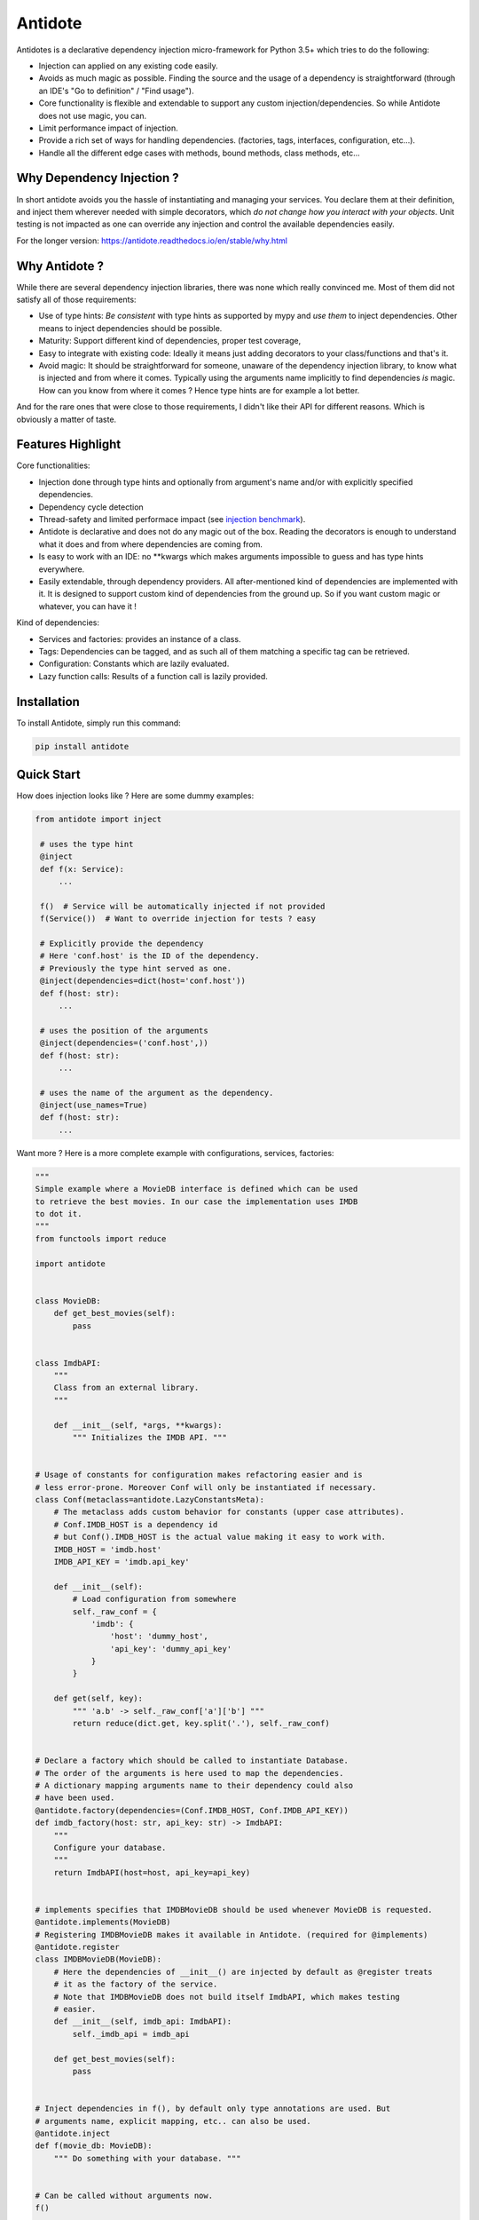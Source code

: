 ********
Antidote
********


.. image:: https://img.shields.io/pypi/v/antidote.svg
  :target: https://pypi.python.org/pypi/antidote

.. image:: https://img.shields.io/pypi/l/antidote.svg
  :target: https://pypi.python.org/pypi/antidote

.. image:: https://img.shields.io/pypi/pyversions/antidote.svg
  :target: https://pypi.python.org/pypi/antidote

.. image:: https://travis-ci.org/Finistere/antidote.svg?branch=master
  :target: https://travis-ci.org/Finistere/antidote

.. image:: https://codecov.io/gh/Finistere/antidote/branch/master/graph/badge.svg
  :target: https://codecov.io/gh/Finistere/antidote

.. image:: https://readthedocs.org/projects/antidote/badge/?version=latest
  :target: http://antidote.readthedocs.io/en/stable/?badge=stable

Antidotes is a declarative dependency injection micro-framework for Python 3.5+
which tries to do the following:

- Injection can applied on any existing code easily.
- Avoids as much magic as possible. Finding the source and the usage of a dependency
  is straightforward (through an IDE's "Go to definition" / "Find usage").
- Core functionality is flexible and extendable to support any custom injection/dependencies.
  So while Antidote does not use magic, you can.
- Limit performance impact of injection.
- Provide a rich set of ways for handling dependencies. (factories, tags,
  interfaces, configuration, etc...).
- Handle all the different edge cases with methods, bound methods, class methods, etc...


Why Dependency Injection ?
==========================

In short antidote avoids you the hassle of instantiating and managing your
services. You declare them at their definition, and inject them wherever
needed with simple decorators, which
*do not change how you interact with your objects*. Unit testing is not
impacted as one can override any injection and control the available
dependencies easily.

For the longer version: `<https://antidote.readthedocs.io/en/stable/why.html>`_


Why Antidote ?
==============

While there are several dependency injection libraries, there was none which
really convinced me. Most of them did not satisfy all of those requirements:

- Use of type hints: *Be consistent* with type hints as supported by mypy and *use them*
  to inject dependencies. Other means to inject dependencies should be possible.
- Maturity: Support different kind of dependencies, proper test coverage,
- Easy to integrate with existing code: Ideally it means just adding decorators to
  your class/functions and that's it.
- Avoid magic: It should be straightforward for someone, unaware of the dependency
  injection library, to know what is injected and from where it comes. Typically using
  the arguments name implicitly to find dependencies *is* magic. How can you know from
  where it comes ? Hence type hints are for example a lot better.

And for the rare ones that were close to those requirements, I didn't like their API for
different reasons. Which is obviously a matter of taste.

Features Highlight
==================

Core functionalities:

- Injection done through type hints and optionally from argument's name and/or
  with explicitly specified dependencies.
- Dependency cycle detection
- Thread-safety and limited performace impact (see
  `injection benchmark <https://github.com/Finistere/antidote/blob/master/benchmark.ipynb>`_).
- Antidote is declarative and does not do any magic out of the box. Reading the decorators
  is enough to understand what it does and from where dependencies are coming from.
- Is easy to work with an IDE: no **kwargs which makes arguments impossible to guess and
  has type hints everywhere.
- Easily extendable, through dependency providers. All after-mentioned kind of dependencies
  are implemented with it. It is designed to support custom kind of dependencies from the ground up.
  So if you want custom magic or whatever, you can have it !

Kind of dependencies:

- Services and factories: provides an instance of a class.
- Tags: Dependencies can be tagged, and as such all of them matching a specific tag can be
  retrieved.
- Configuration: Constants which are lazily evaluated.
- Lazy function calls: Results of a function call is lazily provided.


Installation
============

To install Antidote, simply run this command:

.. code-block:: bash

    pip install antidote


Quick Start
===========

How does injection looks like ? Here are some dummy examples:

.. code-block:: python

   from antidote import inject

    # uses the type hint
    @inject
    def f(x: Service):
        ...

    f()  # Service will be automatically injected if not provided
    f(Service())  # Want to override injection for tests ? easy

    # Explicitly provide the dependency
    # Here 'conf.host' is the ID of the dependency.
    # Previously the type hint served as one.
    @inject(dependencies=dict(host='conf.host'))
    def f(host: str):
        ...

    # uses the position of the arguments
    @inject(dependencies=('conf.host',))
    def f(host: str):
        ...

    # uses the name of the argument as the dependency.
    @inject(use_names=True)
    def f(host: str):
        ...


Want more ? Here is a more complete example with configurations, services, factories:

.. code-block:: python

    """
    Simple example where a MovieDB interface is defined which can be used
    to retrieve the best movies. In our case the implementation uses IMDB
    to dot it.
    """
    from functools import reduce

    import antidote


    class MovieDB:
        def get_best_movies(self):
            pass


    class ImdbAPI:
        """
        Class from an external library.
        """

        def __init__(self, *args, **kwargs):
            """ Initializes the IMDB API. """


    # Usage of constants for configuration makes refactoring easier and is
    # less error-prone. Moreover Conf will only be instantiated if necessary.
    class Conf(metaclass=antidote.LazyConstantsMeta):
        # The metaclass adds custom behavior for constants (upper case attributes).
        # Conf.IMDB_HOST is a dependency id
        # but Conf().IMDB_HOST is the actual value making it easy to work with.
        IMDB_HOST = 'imdb.host'
        IMDB_API_KEY = 'imdb.api_key'

        def __init__(self):
            # Load configuration from somewhere
            self._raw_conf = {
                'imdb': {
                    'host': 'dummy_host',
                    'api_key': 'dummy_api_key'
                }
            }

        def get(self, key):
            """ 'a.b' -> self._raw_conf['a']['b'] """
            return reduce(dict.get, key.split('.'), self._raw_conf)


    # Declare a factory which should be called to instantiate Database.
    # The order of the arguments is here used to map the dependencies.
    # A dictionary mapping arguments name to their dependency could also
    # have been used.
    @antidote.factory(dependencies=(Conf.IMDB_HOST, Conf.IMDB_API_KEY))
    def imdb_factory(host: str, api_key: str) -> ImdbAPI:
        """
        Configure your database.
        """
        return ImdbAPI(host=host, api_key=api_key)


    # implements specifies that IMDBMovieDB should be used whenever MovieDB is requested.
    @antidote.implements(MovieDB)
    # Registering IMDBMovieDB makes it available in Antidote. (required for @implements)
    @antidote.register
    class IMDBMovieDB(MovieDB):
        # Here the dependencies of __init__() are injected by default as @register treats
        # it as the factory of the service.
        # Note that IMDBMovieDB does not build itself ImdbAPI, which makes testing
        # easier.
        def __init__(self, imdb_api: ImdbAPI):
            self._imdb_api = imdb_api

        def get_best_movies(self):
            pass


    # Inject dependencies in f(), by default only type annotations are used. But
    # arguments name, explicit mapping, etc.. can also be used.
    @antidote.inject
    def f(movie_db: MovieDB):
        """ Do something with your database. """


    # Can be called without arguments now.
    f()

    assert antidote.world.get(MovieDB) is antidote.world.get(IMDBMovieDB)

    # You can still explicitly pass the arguments to override
    # injection.
    conf = Conf()
    f(IMDBMovieDB(imdb_factory(
        # equivalent to conf._raw_conf['db.host'], mainly to make your tests easier.
        host=conf.IMDB_HOST,
        api_key=conf._raw_conf['imdb']['api_key'],
    )))


Interested ? Check out the documentation or try it directly ! There are still features
left such as tags or custom kinds of dependencies.

Documentation
=============


The documentation is available at
`<https://antidote.readthedocs.io/en/stable>`_.

Injection benchmark is available at
`injection benchmarks <https://github.com/Finistere/antidote/blob/master/benchmark.ipynb>`_.


Bug Reports / Feature Requests
==============================


Any feedback is always welcome, feel free to submit issues and enhancement
requests ! :)
For any questions, open an issue on Github.


How to Contribute
=================


1. Check for open issues or open a fresh issue to start a discussion around a
   feature or a bug.
2. Fork the repo on GitHub. Run the tests to confirm they all pass on your
   machine. If you cannot find why it fails, open an issue.
3. Start making your changes to the master branch.
4. Writes tests which shows that your code is working as intended. (This also
   means 100% coverage.)
5. Send a pull request.

*Be sure to merge the latest from "upstream" before making a pull request!*


Pull requests **should avoid** to:

- make it harder to integrate Antidote into existing code.
- break backwards compatibility.
- create features difficult to understand for an IDE, such as converting a
  string *dependency id* to a non singleton object somehow. An user may do
  this, but antidote shouldn't.

Pull requests **will not** be accepted if:

- classes and non trivial functions have not docstrings documenting their
  behavior.
- tests do not cover all of code changes.


*Do not hesitate to send a pull request, even if incomplete, to get early
feedback ! :)*
